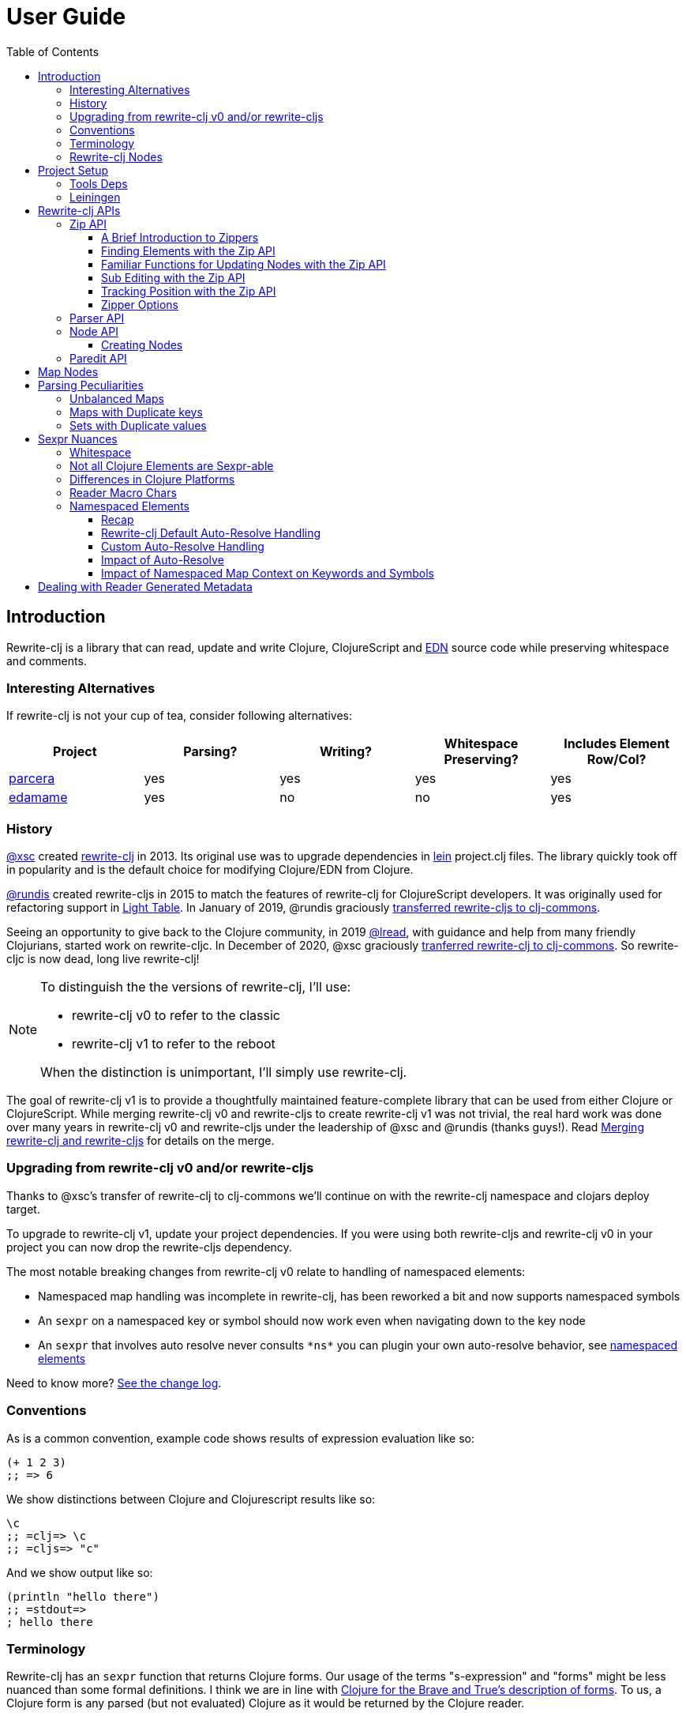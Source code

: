 // NOTE: release workflow automatically updates rewrite-clj versions in this file
= User Guide
:cljdoc-host: https://cljdoc.org
:cljdoc-api-url: {cljdoc-host}/d/rewrite-clj/rewrite-clj/CURRENT/api
:toclevels: 5
:toc:

== Introduction
Rewrite-clj is a library that can read, update and write Clojure, ClojureScript and https://github.com/edn-format/edn[EDN] source code while preserving whitespace and comments.

=== Interesting Alternatives
If rewrite-clj is not your cup of tea, consider following alternatives:

|===
| Project | Parsing? | Writing? | Whitespace Preserving? | Includes Element Row/Col?

| https://github.com/carocad/parcera[parcera]
| yes
| yes
| yes
| yes

| https://github.com/borkdude/edamame[edamame]
| yes
| no
| no
| yes

|===

=== History
https://github.com/xsc[@xsc] created https://github.com/xsc/rewrite-clj[rewrite-clj] in 2013.
Its original use was to upgrade dependencies in https://leiningen.org[lein] project.clj files.
The library quickly took off in popularity and is the default choice for modifying Clojure/EDN from Clojure.

https://github.com/rundis[@rundis] created rewrite-cljs in 2015 to match the features of rewrite-clj for ClojureScript developers.
It was originally used for refactoring support in https://github.com/LightTable/LightTable[Light Table].
In January of 2019, @rundis graciously https://github.com/clj-commons/rewrite-cljs[transferred rewrite-cljs to clj-commons].

Seeing an opportunity to give back to the Clojure community, in 2019 https://github.com/lread[@lread], with guidance and help from many friendly Clojurians, started work on rewrite-cljc.
In December of 2020, @xsc graciously https://github.com/clj-commons/rewrite-clj[tranferred rewrite-clj to clj-commons].
So rewrite-cljc is now dead, long live rewrite-clj!

[NOTE]
====
To distinguish the the versions of rewrite-clj, I'll use:

* rewrite-clj v0 to refer to the classic
* rewrite-clj v1 to refer to the reboot

When the distinction is unimportant, I'll simply use rewrite-clj.
====

The goal of rewrite-clj v1 is to provide a thoughtfully maintained feature-complete library that can be used from either Clojure or ClojureScript.
While merging rewrite-clj v0 and rewrite-cljs to create rewrite-clj v1 was not trivial, the real hard work was done over many years in rewrite-clj v0 and rewrite-cljs under the leadership of @xsc and @rundis (thanks guys!).
Read link:design/01-merging-rewrite-clj-and-rewrite-cljs.adoc[Merging rewrite-clj and rewrite-cljs] for details on the merge.

=== Upgrading from rewrite-clj v0 and/or rewrite-cljs
Thanks to @xsc's transfer of rewrite-clj to clj-commons we'll continue on with the rewrite-clj namespace and clojars deploy target.

To upgrade to rewrite-clj v1, update your project dependencies.
If you were using both rewrite-cljs and rewrite-clj v0 in your project you can now drop the rewrite-cljs dependency.

The most notable breaking changes from rewrite-clj v0 relate to handling of namespaced elements:

* Namespaced map handling was incomplete in rewrite-clj, has been reworked a bit and now supports namespaced symbols
* An `sexpr` on a namespaced key or symbol should now work even when navigating down to the key node
* An `sexpr` that involves auto resolve never consults `\*ns*` you can plugin your own auto-resolve behavior, see link:#namespaced-elements[namespaced elements]

Need to know more? link:../CHANGELOG.adoc[See the change log].

=== Conventions
As is a common convention, example code shows results of expression evaluation like so:

[source, clojure]
----
(+ 1 2 3)
;; => 6
----

We show distinctions between Clojure and Clojurescript results like so:
[source, clojure]
----
\c
;; =clj=> \c
;; =cljs=> "c"
----

And we show output like so:
[source, clojure]
----
(println "hello there")
;; =stdout=>
; hello there
----

=== Terminology

Rewrite-clj has an `sexpr` function that returns Clojure forms.
Our usage of the terms "s-expression" and "forms" might be less nuanced than some formal definitions.
I think we are in line with https://www.braveclojure.com/do-things/#Forms[Clojure for the Brave and True's description of forms].
To us, a Clojure form is any parsed (but not evaluated) Clojure as it would be returned by the Clojure reader.

[#nodes]
=== Rewrite-clj Nodes

Rewrite-clj parses Clojure source into rewrite-clj nodes.

While reviewing the following example, it helps to remember that Clojure source is data.

image::introduction-parsed-nodes.png[introduction parsed nodes]

Each node carries the positional metadata `:row`, `:col`, `:end-row` and `:end-col`.
The positional data is 1-based and `:end-col` is exclusive.

You can link:#parser-api[parse] and work with link:#node-api[nodes] directly or take advantage of the power of the link:#zip-api[zip API].

Rewrite-clj offers easy conversion from rewrite-clj nodes to Clojure forms and back.
This is convenient but does come with some caveats.
As you get more experienced with rewrite-clj, you will want to review link:#sexpr-nuances[sexpr nuances].

== Project Setup

=== Tools Deps
Include the following dependency in your `deps.edn` file:
//:test-doc-blocks/skip
// NOTE: the version in this snippit is automatically updated by our release workflow
[source,clojure]
----
rewrite-clj/rewrite-clj {:mvn/version "1.0.644-alpha"}
----

=== Leiningen
Include the following dependency in your `project.clj` file:
//:test-doc-blocks/skip
// NOTE: the version in this snippit is automatically update by our release workflow
[source,clojure]
----
[rewrite-clj/rewrite-clj "1.0.644-alpha"]
----

== Rewrite-clj APIs
There are 4 public API namespaces:

. `rewrite-clj.zip`
. `rewrite-clj.parser`
. `rewrite-clj.node`
. `rewrite-clj.paredit`

[#zip-api]
=== Zip API
Traverse and modify Clojure/ClojureScript/EDN.
This is considered the main rewrite-clj API and might very well be all you need.

You'll optionally use the link:#node-api[node API] on the rewrite-clj nodes in the zipper.

==== A Brief Introduction to Zippers

[TIP]
====
Rewrite-clj uses a customized version of
https://clojure.github.io/clojure/clojure.zip-api.html[Clojure's clojure.zip].
If you are not familiar with zippers, you may find the following resources helpful:

* https://clojure.org/reference/other_libraries#_zippers_functional_tree_editing_clojure_zip[Clojure overview of zippers]
* https://lambdaisland.com/blog/2018-11-26-art-tree-shaping-clojure-zip[Arne Brasseur - The Art of Tree Shaping with Clojure Zippers]
* https://tbaldridge.pivotshare.com/media/zippers-episode-1/11348/feature?t=0[Tim Baldrige - PivotShare - Series of 7 Videos on Clojure Zippers]
====

At a conceptual level, the rewrite-clj zipper holds:

* a tree of rewrite-clj nodes representing your parsed Clojure source
* your current location within the zipper

Because the zipper holds both the tree and your location within the tree, its variable is commonly named `zloc`.
The zipper is immutable, as such, location changes and node modifications are always returned in a new zipper.

You may want to refer to link:#nodes[rewrite-clj nodes] while reviewing this introductory example:

[source,clojure]
----
(require '[rewrite-clj.zip :as z])

;; define some test data
(def data-string
"(defn my-function [a]
  ;; a comment
  (* a 3))")

;; parse code to nodes, create a zipper, and navigate to the first non-whitespace node
(def zloc (z/of-string data-string))

;; explore what we've parsed
(z/sexpr zloc)
;; => (defn my-function [a] (* a 3))
(-> zloc z/down z/right z/node pr)
;; =stdout=>
; <token: my-function>
(-> zloc z/down z/right z/sexpr)
;; => my-function

;; rename my-function to my-function2 and return resulting s-expression
(-> zloc
    z/down
    z/right
    (z/edit (comp symbol str) "2")
    z/up
    z/sexpr)
;; => (defn my-function2 [a] (* a 3))

;; rename my-function to my-function2 and return updated string from root node
(-> zloc
    z/down
    z/right
    (z/edit (comp symbol str) "2")
    z/root-string
    println)
;; =stdout=>
; (defn my-function2 [a]
;   ;; a comment
;   (* a 3))

----

[TIP]
====
The zip location movement functions (`right`, `left`, `up`, `down`, etc) skip over Clojure whitespace nodes and comment nodes.
Remember that Clojure whitespace includes commas.

If you want to navigate over all nodes, use the `+*+` counterparts (`right*`, `left*`, `up*`, `down*`, etc).
====

See link:{cljdoc-api-url}/rewrite-clj.zip[zip API docs].

==== Finding Elements with the Zip API

The `rewrite-clj.zip` namespace includes find operations to navigate to locations of interest in your zipper.
Let's assume you want to modify the following minimal `project.clj` by replacing the `:description` placeholder text with something more meaningful:

//:test-doc-blocks/skip
.project.clj snippet
[source, clojure]
----
(defproject my-project "0.1.0-SNAPSHOT"
  :description "Enter description")
----

Most find functions accept an optional location movement function.
Use:

* `rewrite-clj.zip/right` (the default) - to search sibling nodes to the right
* `rewrite-clj.zip/left` to search siblings to left
* `rewrite-clj.zip/next` for a depth-first tree search

[source,clojure]
----
(require '[rewrite-clj.zip :as z])

;; for sake of a runnable example we'll load from a string:
(def zloc (z/of-string
"(defproject my-project \"0.1.0-SNAPSHOT\"
  :description \"Enter description\")"))

;; loading from a file, looks like so:
;; (def zloc (z/of-file "project.clj")) ;; <1>

;; find defproject by navigating depth-first
(def zloc-defproject (z/find-value zloc z/next 'defproject))
;; verify that we are where we think we are
(z/sexpr zloc-defproject)
;; => defproject

;; search right for :description and then move one node to the right ;; <2>
(def zloc-desc (-> zloc-defproject (z/find-value :description) z/right))
;; check that this worked
(z/sexpr zloc-desc)
;; => "Enter description"

;; replace node at current location and return the result
(-> zloc-desc (z/replace "My first Project.") z/root-string println)
;; =stdout=>
; (defproject my-project "0.1.0-SNAPSHOT"
;   :description "My first Project.")
----
<1> reading from a file is only available from Clojure
<2> Remember that while whitespace is preserved, it is automatically skipped during navigation.

==== Familiar Functions for Updating Nodes with the Zip API

The zip API provides familiar ways to work with parsed Clojure data structures.
It offers some functions that correspond to the standard Clojure `seq` functions, for example:

[source, clojure]
----
(require '[rewrite-clj.zip :as z])

(def zloc (z/of-string "[1\n2\n3]"))
(z/vector? zloc)
;; => true
(z/sexpr zloc)
;; => [1 2 3]
(-> zloc (z/get 1) z/node pr)
;; =stdout=>
; <token: 2>
(-> zloc (z/assoc 1 5) z/sexpr)
;; => [1 5 3]
(->> zloc (z/map #(z/edit % + 4)) z/root-string)
;; => "[5\n6\n7]"

(def zloc (z/of-string "{:a 10 :b 20}"))
(z/map? zloc)
;; => true
(-> zloc (z/get :b) z/node pr)
;; =stdout=>
; <token: 20>
(-> zloc (z/assoc :b 42) z/sexpr)
;; => {:b 42, :a 10}
(->> zloc (z/map-vals #(z/edit % inc)) z/root-string)
;; => "{:a 11 :b 21}"
(->> zloc
     (z/map-keys #(z/edit %
                          (fn [v] (keyword "prefix" (name v))) ))
     z/root-string)
;; => "{:prefix/a 10 :prefix/b 20}"
----

// Targeted from docstrings
[#sub-editing]
==== Sub Editing with the Zip API

Sub editing allows you to effect changes to an isolated subtree (actually a sub zipper) while preserving your original location in the zipper

When sub editing, your sub zipper is isolated to the current node and its children.
The sub zipper acts like, and is, a full zipper; `rewrite-clj.zip/end?` will return `true` when you have navigated to the end of the sub zipper.

This can be useful when you:

* Are not interested in restoring your location after digging down deep to make a change
* Want to restrict your changes to a node and its children.
It can be helpful to bound your movement when using functions that also affect current location such as `rewrite-clj.zip/remove`.

[source,Clojure]
----
(require '[rewrite-clj.zip :as z])

;; A sample to illustrate
(def zloc (z/of-string "[a [b [c [d [e [f]]]]] g h]"))

;; ... and a little helper that navigates our location to the end node:
(defn to-end [zloc]
  (->> zloc
       (iterate z/next)
       (drop-while (complement z/end?))
       first))

;; ... and a little editor to show which node was hit:
(defn update-at-loc [zloc]
  (z/edit zloc #(symbol "UPDATED" (str %))))

;; If we don't use a sub zipper our end node is h:
(-> zloc
    to-end
    update-at-loc
    z/root-string)
;; => "[a [b [c [d [e [f]]]]] g UPDATED/h]"

;; If we subedit on the first node in the vector, we are restricted to that node.
;; In our case that node is a:
(-> zloc
    z/down
    (z/subedit->
     to-end
     update-at-loc)
    z/root-string)
;; => "[UPDATED/a [b [c [d [e [f]]]]] g h]"

;; If we subedit on the second node in the vector, we are restricted to that node.
;; In our case that node is [b [c [d [f]]]] with subedit end node f
(-> zloc
    z/down
    z/right
    (z/subedit->
     to-end
     update-at-loc)
    z/root-string)
;; => "[a [b [c [d [e [UPDATED/f]]]]] g h]"

;; To show our original location was preserved,
;; after a subedit of the last node within the 2nd node in the vector,
;; a movement right brings us to node g
(-> zloc
    z/down
    z/right
    (z/subedit->
     to-end
     (z/edit #(symbol "UPDATED" (str %))))
    z/right
    z/string)
;; => "g"
----

The zip API walk functions also isolate your work to the current node.
Let's explore:

[source,Clojure]
----
(require '[rewrite-clj.zip :as z])

;; Let's contrive an example with multiple top level forms:
(def zloc (z/of-string "(def x 1) (def y [2 3 [4 [5]]])"))

;; Now let's add 100 to all numbers:
(-> zloc
    (z/postwalk (fn select [zloc] (number? (z/sexpr zloc)))
                (fn visit [zloc] (z/edit zloc + 100)))
    z/root-string)
;; => "(def x 101) (def y [2 3 [4 [5]]])"

;; Hmmm... what happened? Only the first number was affected.
;; A new zipper automaticaly navigates to the first non-whitespace/non-comment node.
;; In our example, this is node (def x 1).
;; Our walk was isolated to current node (def x 1) so that's all that got updated

;; We can adapt to walk all nodes with a movement up to the top level prior to our walk
(-> zloc
    z/up
    (z/postwalk (fn select [zloc] (number? (z/sexpr zloc)))
                (fn visit [zloc] (z/edit zloc + 100)))
    z/root-string)
;; => "(def x 101) (def y [102 103 [104 [105]]])"
----

// Targeted from docstrings
[#position-tracking]
==== Tracking Position with the Zip API

If you need to track the source row and column while reading and updating your zipper, create your zipper with `:track-position true` option.
Note that the row and column are 1-based.

[TIP]
====
If you have no interest in the zipper updating positions when the zipper changes, but are still interested in node positions, you can use a zipper without `:track-positon true` option.

Read up on positional metadata under link:#nodes[rewrite-clj nodes].
====

[source,clojure]
----
(require '[rewrite-clj.zip :as z])

;; parse some Clojure into a position tracking zipper
(def zloc (z/of-string
           "(defn sum-me\n  \"Add 'em up!\"\n  [a b c]\n  (+ a\n     c))"
           {:track-position? true}))

;; let's see what that looks like printed out
(println (z/root-string zloc))
;; =stdout=>
; (defn sum-me
;   "Add 'em up!"
;   [a b c]
;   (+ a
;      c))

;; navigate to second z in zipper
(def zloc-c (-> zloc
            (z/find-value z/next '+)
            (z/find-value z/next 'c)))

;; check if current node is as expected
(z/string zloc-c)
;; => "c"

;; examine position of second z, it is on 6th column of the 5th row
(z/position zloc-c)
;; => [5 6]

;; insert new element b with indentation and alignment
(def zloc-c2 (-> zloc-c
                 (z/insert-left 'b)        ;; insert b to the left of c
                 (z/left)                  ;; move to b
                 (z/insert-newline-right)  ;; insert a newline after b
                 (z/right)                 ;; move to c
                 (z/insert-space-left 4))) ;; c has 1 space before it, add 4 more to line it up

;; we should still be at c
(z/string zloc-c2)
"c"

;; output our updated Clojure
(println (z/root-string zloc-c2))
;; =stdout=>
; (defn sum-me
;   "Add 'em up!"
;   [a b c]
;   (+ a
;      b
;      c))

;; and check that location of c has been updated, it should now be on the 6th column of the 6th row
(z/position zloc-c2)
;; => [6 6]
----

==== Zipper Options
When creating a new zipper you may optionally include an options map.
These options will be carried by the zipper and live for the life of the zipper.
Current options are:

* `:track-position` - see <<position-tracking>>
* `:auto-resolve` - see <<custom-auto-resolve>>

After making changes via a zipper, the final step is typically to call `root-string` or `print-root`.

Less frequently, one might call `root` which affects changes and returns the root rewrite-clj node.
This node might be fed back into a new zipper.
The options passed into the original zipper on creation will not be automatically applied to the new zipper and must be respecified:

[source, clojure]
----
(require '[rewrite-clj.zip :as z])

;; some contrived options to demonstrate:
(def zip-opts {:track-position true
               :auto-resolve (fn [_alias] 'custom-resolved)})


(-> "(+ 10 20 30)"         ;; <- something more complicated would be here, of course
    (z/of-string zip-opts) ;; <- our opts are passed in on creation
    z/down z/right z/right
    (z/edit inc)
    z/root                 ;; <- applying changes and getting root node
    (z/edn zip-opts)       ;; <- pass the original zip-opts on creation of new zipper
    z/down z/right z/right
    (z/edit inc)
    (z/root-string))
;; => "(+ 10 22 30)"
----

[#parser-api]
=== Parser API
Parses Clojure/ClojureScript/EDN to rewrite-clj nodes.
The link:#zip-api[zip API] makes use of the parser API to parse Clojure into zippers.

If your focus is parsing instead of rewriting, you might find this lower level API useful.
Keep in mind that if you forgo the zip API, you forgo niceties such as the automatic handling of whitespace.

You can choose to parse the first, or all forms from a string or a file.footnote:file[]

Here we parse a single form from a string:

[source, clojure]
----
(require '[rewrite-clj.parser :as p])

(def form-nodes (p/parse-string "(defn my-function [a]\n  (* a 3))"))
----

You'll likely use the link:#node-api[node API] on the returned nodes.

See link:{cljdoc-api-url}/rewrite-clj.parser[parser API docs].

[#node-api]
=== Node API
Inspect, analyze, create and render rewrite-clj nodes.

[source, clojure]
----
(require '[rewrite-clj.parser :as p]
         '[rewrite-clj.node :as n])

(def nodes (p/parse-string "(defn my-function [a]\n  (* a 3))"))

;; Explore what we've parsed
(n/tag nodes)
;; => :list

(pr (n/children nodes))
;; =stdout=>
; (<token: defn> <whitespace: " "> <token: my-function> <whitespace: " "> <vector: [a]> <newline: "\n"> <whitespace: "  "> <list: (* a 3)>)

(n/sexpr nodes)
;; => (defn my-function [a] (* a 3))

(n/child-sexprs nodes)
;; => (defn my-function [a] (* a 3))

;; convert the nodes back to a printable string
(n/string nodes)
;; => "(defn my-function [a]\n  (* a 3))"

;; coerce clojure forms to rewrite-clj nodes
(pr (n/coerce '[a b c]))
;; =stdout=>
; <vector: [a b c]>

;; create rewrite-clj nodes by hand
(pr (n/meta-node
      (n/token-node :private)
      (n/token-node 'sym)))
;; =stdout=>
; <meta: ^:private sym>
----

See link:{cljdoc-api-url}/rewrite-clj.node[node API docs].

==== Creating Nodes

Rewrite-clj nodes can be created in a number of ways:

1. Indirectly via the parser API:
+
[source,Clojure]
----
(-> (p/parse-string "[1 2 3]")
    n/string)
;; => "[1 2 3]"
----
2. Indirectly via the zip API (which uses the parser API):
+
[source,Clojure]
----
(-> (z/of-string "[1 2 3]")
    z/node
    n/string)
;; => "[1 2 3]"
----
3. Via coercion from Clojure forms:
+
[source,Clojure]
----
(-> (n/coerce '[1 2 3])
     n/string)
;; => "[1 2 3]"
----
4. By explicitly calling node creation functions.
+
[source,Clojure]
----
(-> (n/vector-node [(n/token-node 1)
                    (n/whitespace-node " ")
                    (n/token-node 2)
                    (n/whitespace-node " ")
                    (n/token-node 3)])
    n/string)
;; => "[1 2 3]"
----
+
The node creation function are what the parser API uses to create nodes.

Which technique you use depends on our needs.

Coercion is convenient, but doesn't offer control over whitespace. In some cases coercion might not give you the result you expect:

//:test-doc-blocks/skip
[source,Clojure]
----
(-> (n/coerce '#(+ %1 %2))
    n/string)
;; => "(fn* [p1__10532# p2__10533#] (+ p1__10532# p2__10533#))"
----

Be aware that node creation functions do not force you to use rewrite-clj nodes (notice the raw `1` `2` and `3`):

[source,Clojure]
----
(-> (n/vector-node [1 (n/spaces 1) 2 (n/spaces 1) 3])
    n/string)
;; => "[1 2 3]"
----

...but no automatic coercion will be done on non rewrite-clj elements and their `tag` will return unknown.

[source,Clojure]
----
(n/tag 1)
;; :unknown
----

Finally, there are a handful of node whitespace creation convenience functions such as `spaces`, `newlines`, `line-separated` and `comma-separated`, see link:{cljdoc-api-url}/rewrite-clj.node[the node API docs for details].

=== Paredit API
Structured editing was introduce by rewrite-cljs and carried over to rewrite-clj v1.

We might expand this section if there is interest, but the docstrings should get you started.

See link:{cljdoc-api-url}/rewrite-clj.paredit[current paredit API docs].

== Map Nodes
Rewrite-clj parses two types of maps.

1. unqualified `{:a 1 :b 2}`
2. namespaced `#:prefix {:x 1 :y 2}`

Rewrite-clj models nodes as they appear in the original source.

image::map-nodes.png[map nodes]

This is convenient when navigating through the source, but when we want to logically treat any map as a map the difference is admittedly bit awkward.

== Parsing Peculiarities

Rewrite-clj can, in some specific cases, parse technically invalid Clojure.
Some folks have come to rely on this over the years, so these are behaviours we will preserve.

[[unbalanced-maps]]
=== Unbalanced Maps
An unbalanced map is one where there is a key with no value.

Rewrite-clj can parse and emit unbalanced maps:
[source,clojure]
----
(require '[rewrite-clj.zip :as z])

(-> "{:a 1 :b 2 :c}"
    z/of-string
    z/root-string)
;; => "{:a 1 :b 2 :c}"
----

An attempt to convert an unbalanced map to a Clojure form will throw:
//#:test-doc-blocks {:reader-cond :clj}
[source,clojure]
----
(try
  (-> "{:a 1 :b 2 :c}"
      z/of-string
      z/sexpr)
  (catch Throwable e
    (.getMessage e)))
;; => "No value supplied for key: :c"
----

NOTE: `sexpr-able?` considers the current node element type only and will return `true` for all maps, balanced or not.

[[maps-with-duplicate-keys]]
=== Maps with Duplicate keys
Rewrite-clj can parse and emit maps with duplicate keys:

[source,clojure]
----
(-> "{:a 1 :b 2 :a 3 :a 4 :a 5 :a 6}"
    z/of-string
    z/root-string)
;; => "{:a 1 :b 2 :a 3 :a 4 :a 5 :a 6}"
----

But when converting to a Clojure form, duplicate keys are not valid in a map, so only the last key/value pair for duplicate keys will be included:
[source,clojure]
----
(-> "{:a 1 :b 2 :a 3 :a 4 :a 5 :a 6}"
    z/of-string
    z/sexpr)
;; => {:b 2, :a 6}
----

[[sets-with-duplicate-values]]
=== Sets with Duplicate values

Rewrite-clj can parse and emit sets with duplicate values:

[source,clojure]
----
(-> "#{:a :b :a :a :a}"
    z/of-string
    z/root-string)
;; => "#{:a :b :a :a :a}"
----

But when converting to a Clojure form, duplicate values in a set are not valid Clojure, so the duplicates are omitted:

[source,clojure]
----
(-> "#{:a :b :a :a :a}"
    z/of-string
    z/sexpr)
;; => #{:b :a}
----

[#sexpr-nuances]
== Sexpr Nuances

Rewrite-clj parses arbitrary Clojure/ClojureScript source code into rewrite-clj nodes.
Converting rewrite-clj nodes to Clojure forms via `sexpr` is convenient, but it does come with some caveats.

Within reason, Clojure's `read-string` and rewrite-clj's `sexpr` functions should return equivalent Clojure forms.
To illustrate, some code:

[source, clojure]
----
(require '[rewrite-clj.zip :as z]
         '[rewrite-clj.parser :as p]
         '[rewrite-clj.node :as n]
         #?(:cljs '[cljs.reader :refer [read-string]]))

(defn form-test [s]
  (let [forms [(-> s read-string)
               (-> s z/of-string z/sexpr)
               (-> s p/parse-string n/sexpr)]]
    (if (apply = forms)
      (first forms)
      [:not-equal forms])))

(form-test "a")
;; => a
(form-test "[1 2 3]")
;; => [1 2 3]
(form-test "(defn hello [name] (println \"Hello\" name))")
;; => (defn hello [name] (println "Hello" name))
----

=== Whitespace
The whitespace that a rewrite-clj so carefully preserves is lost when converting to a Clojure form.

[source,clojure]
----
(require '[rewrite-clj.parser :as p]
         '[rewrite-clj.node :as n])

;; parse some Clojure source
(def nodes (p/parse-string "{  :a 1\n\n   :b 2}"))

;; print it out to show the whitespace
(println (n/string nodes))
;; =stdout=>
; {  :a 1
;
;    :b 2}

;; print out Clojure forms and notice the loss of the specifics of whitespace and element ordering
(pr (n/sexpr nodes))
;; =stdout=>
; {:b 2, :a 1}
----

[[not-all-clojure-is-sexpr-able]]
=== Not all Clojure Elements are Sexpr-able

Some source code element types are not sexpr-able:

* Reader ignore/discard `#_` (also known as "uneval" in rewrite-clj)
* Comments
* Clojure whitespace (which includes commas)

Both the zip and node APIs include `sexpr-able?` to check if sexpr is supported for the current node element type.

[NOTE]
====
`sexpr-able?` only looks at the current node element type. This means that `sexpr` will still throw when:

1. called on a node with an element type that is `sepxr-able?` but, for whatever reason, has a child node that fails to `sexpr`, see link:#unbalanced-maps[unbalanced maps].
2. called directly on an link:#unbalanced-maps[unbalanced maps].
====

[source, clojure]
----
(require '[rewrite-clj.node :as n]
         '[rewrite-clj.parser :as p]
         '[rewrite-clj.zip :as z])

#?(:clj (import clojure.lang.ExceptionInfo))

;;
;; Most nodes are sexpr-able
;;

;; we can check sexpr-ability through the node API
(-> "hello" p/parse-string n/sexpr-able?)
;; => true

;; or through the zip API
(-> "hello" z/of-string z/sexpr-able?)
;; => true

;;
;; But some nodes are not sexpr-able
;;

;; the discard #_ node is not sexpr-able
(-> "#_42" z/of-string z/sexpr-able?)
;; => false

;; and will throw if an attempt is made to sexpr
(try
  (-> "#_42" z/of-string z/sexpr)
  (catch ExceptionInfo e
    (ex-message e)))
;; => "unsupported operation"

;; comments nodes are not sexpr-able
(-> ";; can’t sexpr me!" z/of-string z/next* z/sexpr-able?) ;; <1>
;; => false

;; and will throw
(try
  (-> ";; can’t sexpr me!" z/of-string z/next* z/sexpr) ;; <1>
  (catch ExceptionInfo e
    (ex-message e)))
;; => "unsupported operation"

;; and finally, Clojure whitespace nodes are not sexpr-able
(-> " " z/of-string z/next* z/sexpr-able?) ;; <1>
;; => false

;; and will throw
(try
  (-> " " z/of-string z/next* z/sexpr) ;; <1>
  (catch ExceptionInfo e
    (ex-message e)))
;; => "unsupported operation"
----
<1> Notice the use of `next*` to include normally skipped nodes.

Remember that child nodes with element types that are not `sexpr-able?` are skipped for `sexpr`:

[source,clojure]
----
(-> (str "[1 #_:child-discard-will-be-skipped\n"
         " ;; comment will be skipped\n"
         " ,,, ,,, ,,, \n"
         " 2]")
    z/of-string
    z/sexpr)
;; => [1 2]
----

=== Differences in Clojure Platforms

Clojure and ClojureScript have differences.
Some examples of what you might run into when using `sexpr` are:

[source, clojure]
----
(require '[rewrite-clj.zip :as z])

;; ClojureScript has no Ratio type
(-> (z/of-string "3/4") z/sexpr)
;; =clj=> 3/4
;; =cljs=> 0.75

;; Integral type and behaviour is defined by host platforms
(+ 10 (-> (z/of-string "9007199254740991") z/sexpr))
;; =clj=> 9007199254741001
;; =cljs=> 9007199254741000

;; ClojureScript has no character type, characters are expressed as strings
(-> (z/of-string "\\a") z/sexpr)
;; =clj=> \a
;; =cljs=> "a"
----

Note that these differences affect `sexpr` only.
Rewrite-clj should be able to parse and rewrite all valid Clojure/ClojureScript code.

=== Reader Macro Chars

Rewrite-clj can parse and write all reader macro chars.
Be aware though, that it does have limitations when calling `sexpr` on rewrite-clj nodes representing some of these constructs.

Let's take a look, using https://clojure.org/reference/reader#macrochars[Clojure's reader docs on macro characters] as our reference.

(headers are *description* followed by rewrite-clj parsed node `tag`)

[cols="25,75"]
// Table generated via:
//  clojure -M script/gen-user-guide-reader-macro-table.clj
// update via updating and rerunning script and pasting result here:
|===
| Parsed input | Node sexpr

2+a|*Quote* `:quote`
a|`'form`
a|`(quote form)`

2+a|*Character* `:token`
a|`\newline`
a|`\newline`
a|`\space`
a|`\space`
a|`\tab`
a|`\tab`

2+a|*Comment* `:comment`
a|`; comment`
a|<unsupported operation>

2+a|*Deref* `:deref`
a|`@form`
a|`(deref form)`

2+a|*Metadata* `:meta`
a|`^{:a 1 :b 2} [1 2 3]`
a|`^{:b 2, :a 1} [1 2 3]`
a|`^String x`
a|`^{String true} x`
a|`^:dynamic x`
a|`^{:dynamic true} x`

2+a|*Set* `:set`
a|`#{1 2 3}`
a|`#{1 3 2}`

2+a|*Regex* `:regex`
a|`#"reg.*ex"`
a|`(re-pattern "reg.*ex")`

2+a|*Var-quote* `:var`
a|`#'x`
a|`(var x)`

2+a|*Anonymous function* `:fn`
a|`#(println %)`
a|`(fn* [p1__2976#] (println p1__2976#))`

2+a|*Ignore next form* `:uneval`
a|`#_ :ignore-me`
a|<unsupported operation>

2+a|*Syntax quote* `:syntax-quote`
a|``symbol`
a|`(quote symbol)`

2+a|*Syntax unquote* `:unquote`
a|`~symbol`
a|`(unquote symbol)`

2+a|*Tagged literal* `:reader-macro`
a|`#foo/bar [1 2 3]`
a|`(read-string "#foo/bar [1 2 3]")`
a|`#inst "2018-03-28T10:48:00.000"`
a|`(read-string "#inst \"2018-03-28T10:48:00.000\"")`
a|`#uuid "3b8a31ed-fd89-4f1b-a00f-42e3d60cf5ce"`
a|`(read-string "#uuid \"3b8a31ed-fd89-4f1b-a00f-42e3d60cf5ce\"")`

2+a|*Reader conditional* `:reader-macro`
a|`#?(:clj x :cljs y)`
a|`(read-string "#?(:clj x :cljs y)")`
a|`#@?(:clj [x] :cljs [y])`
a|`(read-string "#@?(:clj [x] :cljs [y])")`

|===

Observations:

1. I think it was a design decision of rewrite-clj v0 to return `(read-string ...)` for reader macros it did not want to deal with (or deal with yet).
Rewrite-clj v1 will carry on.
** It seems the idea might have been that the caller could eval the sexpr result if they wanted to?
** Note for ClojureScript users, `read-string` is not available under `cljs.core`, but a version is available under `cljs.tools.reader`.
2. Tag metadata is returned as boolean metadata.
A user could infer the intent through inspection though.

// NOTE: target of some docstrings
[#namespaced-elements]
=== Namespaced Elements

If the code you are parsing doesn't use namespaced maps or you have no interest in using `sexpr` on the keys in those maps, the details in this section probably won't be of concern to you.

==== Recap
In Clojure keywords and symbols can be qualified.
A recap via examples:

* Stand-alone keyword and symbols:
+
|===
| |keyword|symbol

|unqualified
a|`:my-kw`
a|`'my-symbol`

|qualified
a|`:prefix/my-kw`
a|`'prefix/my-symbol`

|auto-resolved current namespace
a|`::my-kw`
a|n/a

|auto-resolved namespaced alias
a|`::my-ns-alias/my-kw`
a|n/a

|===

* Namespaced keyword and symbols:
+
|===
| |keyword|symbol

a|unqualified (via `_` prefix)
a|`#:prefix{:_/my-kw 1}`
a|`'#:prefix{_/my-symbol}`

|qualified
a|`#:prefix{:my-kw 1}`
a|`'#:prefix{my-symbol 1}`

|auto-resolved current namespace
a|`#::{:my-kw 1}`
a|`'#::{my-symbol 1}`

|auto-resolved namespaced alias
a|`#::my-ns-alias{:my-kw 1}`
a|`'#::my-ns-alias{my-symbol 1}`

|===

==== Rewrite-clj Default Auto-Resolve Handling

When calling `sepxr` on an auto-resolved keyword or symbol node, rewrite-clj will resolve:

* the current namespace to `?\_current-ns_?`
* namespaced alias `x` to `??\_x_??`

To illustrate:
[source, clojure]
----
(require '[rewrite-clj.parser :as p]
         '[rewrite-clj.node :as n])

(-> (p/parse-string "::kw") n/sexpr)
;; => :?_current-ns_?/kw
(-> (p/parse-string "#::{:a 1 :b 2 s1 3}") n/sexpr)
;; => #:?_current-ns_?{s1 3, :b 2, :a 1}
(-> (p/parse-string "::my-alias/kw") n/sexpr)
;; => :??_my-alias_??/kw
(-> (p/parse-string "#::my-alias{:a 1 :b 2 s1 3}") n/sexpr)
;; => #:??_my-alias_??{s1 3, :b 2, :a 1}
----

[#custom-auto-resolve]
==== Custom Auto-Resolve Handling

Rewrite-clj will not attempt to determine the current namespace and alias namespace mappings of the code it is parsing.
It does, though, allow you to specify your own auto-resolve behavior.

The `:auto-resolve` function takes a single arg `alias` for lookup and must return symbol.
The `alias` will be:

* `:current` for a request for the current namespace
* otherwise it will be a symbol for the namespace alias to lookup

For example, if you know namespace and alias info for the code rewrite-clj is operating on, you can specify it:

[source, clojure]
----
(require '[rewrite-clj.parser :as p]
         '[rewrite-clj.node :as n])

(defn resolver [alias]
  (or (get {:current 'my.current.ns
            'my-alias 'my.aliased.ns} alias)
      (symbol (str alias "-unresolved"))))

(-> (p/parse-string "::kw") (n/sexpr {:auto-resolve resolver}))
;; => :my.current.ns/kw
(-> (p/parse-string "#::{:a 1 :b 2 s1 3}") (n/sexpr {:auto-resolve resolver}))
;; => #:my.current.ns{s1 3, :b 2, :a 1}
(-> (p/parse-string "::my-alias/kw") (n/sexpr {:auto-resolve resolver}))
;; => :my.aliased.ns/kw
(-> (p/parse-string "#::my-alias{:a 1 :b 2 s1 3}") (n/sexpr {:auto-resolve resolver}))
;; => #:my.aliased.ns{s1 3, :b 2, :a 1}
----

The `:auto-resolve` option is accepted in the `opts` map arg for:

* The `rewrite-clj.node` namespace functions `sexpr` and `child-sexpr`.
* The `rewrite-clj.zip` namespace zipper creation functions `edn*`, `edn`, `of-string` and `of-file`.
The resulting zipper will then automatically apply your `:auto-resolve` within any zip operation that makes use of sexpr, namely:
** `sexpr`
** `find-value` and `find-next-value` - sexpr is applied to each node to get the "value" for comparison
** `edit` - the current node is sexpr-ed
** `get` and `assoc` - sexpr is applied to the map key

// NOTE: targeted from docstrings
[#impact-of-auto-resolve]
==== Impact of Auto-Resolve

Let's illustrate how functions that use `sexpr` internally are affected by exploring `rewrite-clj.zip/get`:

[source,clojure]
----
(require '[rewrite-clj.zip :as z])

;; get on unqualified keys is straightforward:
(-> "{:a 1 :b 2 c 3}" z/of-string (z/get :b) z/node pr)
;; =stdout=>
; <token: 2>

;; get on qualified keys is also easy to grok
(-> "{:a 1 :prefix/b 2 c 3}" z/of-string (z/get :prefix/b) z/node pr)
;; =stdout=>
; <token: 2>
(-> "#:prefix{:a 1 :b 2 c 3}" z/of-string (z/get :prefix/b) z/node pr)
;; =stdout=>
; <token: 2>
(-> "#:prefix{:a 1 :b 2 c 3}" z/of-string (z/get 'prefix/c) z/node pr)
;; =stdout=>
; <token: 3>

;; but when we introduce auto-resolved elements, the default resolver comes into play
;; and must be considered
(-> "{::ns-alias/a 1 ::b 2 c 3}" z/of-string (z/get :?_current-ns_?/b) z/node pr)
;; =stdout=>
; <token: 2>
(-> "{::ns-alias/a 1 ::b 2 c 3}" z/of-string (z/get :??_ns-alias_??/a) z/node pr)
;; =stdout=>
; <token: 1>
(-> "#::{:a 1 :b 2 c 3}" z/of-string (z/get :?_current-ns_?/b) z/node pr)
;; =stdout=>
; <token: 2>
(-> "#::{:a 1 :b 2 c 3}" z/of-string (z/get '?_current-ns_?/c) z/node pr)
;; =stdout=>
; <token: 3>
----

==== Impact of Namespaced Map Context on Keywords and Symbols

Namespaced map context is automatically applied to symbols and keywords in namespaced maps.

To illustrate with the zip API:

[source,clojure]
----
(require '[rewrite-clj.zip :as z])

(def zloc (z/of-string "#:my-prefix {:a 1 :b 2 c 3}"))

;; An sexpr on the namespaced map returns the expected Clojure form
( -> zloc z/sexpr)
;; => #:my-prefix{:b 2, c 3, :a 1}

;; An sepxr on the an individual key in the namespaced map returns the expected Clojure form
(-> zloc z/down z/rightmost z/down z/sexpr)
;; => :my-prefix/a
----

Rewrite-clj applies the namespaced map context the namespaced map node children:

* at create time (which is also parse time)
* when the node's children are replaced

This works well with the mechanics of the zipper.
Updates are automatically applied when moving `up` through the zipper:

[source,clojure]
----
(require '[rewrite-clj.zip :as z])

(def s "#:prefix {:a 1 :b 2 c 3}")

;; sexpr works fine on unchanged zipper
(-> s z/of-string z/sexpr)
;; => #:prefix{:b 2, c 3, :a 1}

;; changing the namespaced map prefix reapplies the context to the children
(-> s
    z/of-string
    z/down
    (z/replace (n/map-qualifier-node false "my-new-prefix"))
    z/up
    z/sexpr)
;; => #:my-new-prefix{:b 2, c 3, :a 1}

;; a new key/val gets the namespaced map context
(-> s
    z/of-string
    z/down z/rightmost
    (z/append-child :d)
    (z/append-child 33)
    z/up
    z/sexpr)
;; => #:prefix{:b 2, c 3, :d 33, :a 1}

;; a replaced key gets namespaced map context
(-> s
    z/of-string
    z/down z/rightmost z/down
    (z/replace :a2)
    z/up z/up
    z/sexpr)
;; => #:prefix{:a2 1, :b 2, c 3}

;; but... be aware that the context is not applied...
(-> s
    z/of-string
    z/down z/rightmost z/down
    (z/replace :a2)
    z/sexpr)
;; => :a2

;; ... until we move up to the namespaced map node:
(-> s
    z/of-string
    z/down z/rightmost z/down
    (z/replace :a2)
    z/up z/up
    z/down z/rightmost z/down
    z/sexpr)
;; => :prefix/a2
----

Some limitations:

* Keyword and symbol nodes will continue to hold their namespaced map context even when moved outside a namespaced map.
Should you need to, you can use the zip API's `reapply-context` to manually apply context from the current node downward.
* The context auto-update is a feature of the zip API, when working with link:#node-api[nodes directly] the context will be applied at parse time, and when namespaced map node children are replaced only.

== Dealing with Reader Generated Metadata
Rewrite-clj offers, where it can, transparent coercion from Clojure forms to rewrite-clj nodes.

Clojure will, in some cases, add location metadata that is not in the original source code, as illustrated here:

//:test-doc-blocks/skip
.REPL session
[source,clojure]
----
(meta '(1 2 3))
;; => {:line 1, :column 8}
----

Rewrite-clj will, on coercion from Clojure forms to rewrite-clj nodes, omit location metadata.
No rewrite-clj metadata node will will be created if resulting metadata is empty.

On conversion from rewrite-clj nodes to Clojure forms via `sexpr`, I don't see a way to omit the location metadata.
With the assumption that you will generally coerce Clojure forms back to rewrite-clj nodes, this should not cause an issue.

To support those using rewrite-clj under sci, in addition to `:line` and `:column` rewrite-clj also removes `:end-line` and `:end-column` metadata.
Note that while Clojure only adds location metadata to quoted lists, sci adds it to all forms that accept metadata.
